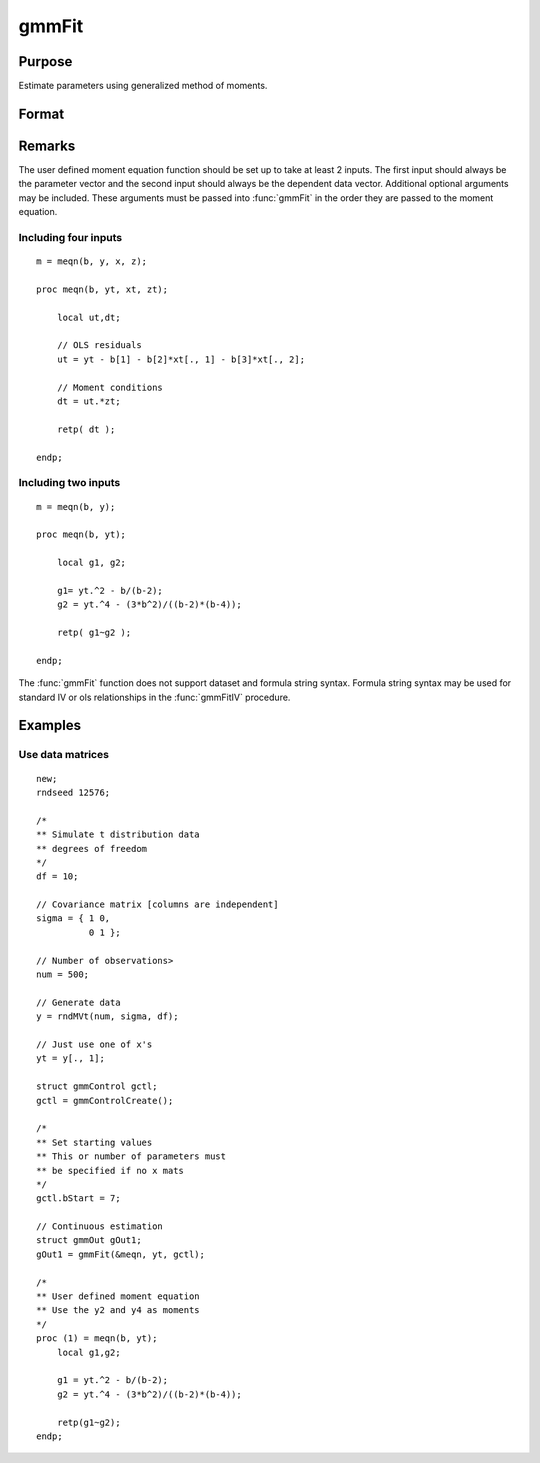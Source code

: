 
gmmFit
==============================================

Purpose
----------------

Estimate parameters using generalized method of moments.

Format
----------------
.. function:: gmmFit(&fct, y[, ...[, gCtl]])

    :param fct: Pointer to user specified moment equation function *fct*. The function must have the parameter vector to be estimated as the first input and a data matrix as the second input. The data matrix *y* and all optional arguments are passed, untouched, directly to the moment function. The function *fct* should return the desired moments for the GMM objective function and should take the form:

    ::

        m = fct(b, y, ...);

    :type fct: function pointer

    :param y: independent data vector.
    :type y: Nx1 matrix

    :param \.\.\.: Optional inputs. These arguments are passed untouched to the user-provided moment function by :func:`gmmFit`.
    :type \.\.\.: Any

    :param gCtl: Optional argument. The following members of *gCtl* are referenced within the :func:`gmmFit` routine:

        .. list-table::
            :widths: auto

            * - *gCtl.bStart*
              - column vector of parameter starting values. For all methods except continuous updating GMM default = 0.1. For continuous updating GMM default equals estimation from onestep GMM. Must be specified if data matrix syntax is used and *gctl.numParms* is not specified. For estimation stability it is highly recommended to speficy starting parameters.
            * - *gCtl.method*
              - string, GMM method to be used. Default = :code:`"twostep"`.

                  :"onestep": One-step GMM
                  :"twostep": Two-step GMM
                  :"iterative": Iterative GMM
                  :"CU": Continuous updating GMM
            * - *gCtl.vceType*
              - string, variance-covariance matrix type. Default = :code:`"robust"`.

                  :"unadj": Unadjusted, non-robust SE. This option is only available if the formula string syntax is used. It assumes a moment function of the form :math:`m = f(Z, u)` or :math:`m = f(X, u)`. The :code:`"unadj"` vce is given by :math:`\sigma_{u}^2 (x'(z(z'z)^{-1}z)x)^{-1}`.
                  :"robust": Heteroscedastic robust SE.
                  :"hac": Heteroscedastic-autocorrelation robust SE.
            * - *gCtl.wType*
              - string, type of weight matrix used. Ignored for one-step case. Default = :code:`"robust"`.

                  :"unadj": Unadjusted, non-robust SE. This option is only available if the formula string syntax is used.
                  :"robust": Heteroscedastic robust SE.
                  :"hac": Heteroscedastic-autocorrelation robust SE.
            * - *gCtl.hacKernel*
              - string, type of kernel used for estimation of HAC robust weight matrix and/or variance-covariance matrix. Ignored if not using :code:`"hac"` weight matrix and/or variance-covariance matrix. Bandwidth is determined using the Newey-West optimal lag length selection method. Default = :code:`"bartlett"`.

                  :"bartlett": Bartlett kernel.
                  :"parzen": Parzen kernel.
                  :"quad": Quadraticspectral kernel.
            * - *gCtl.wInitMat*
              - data matrix, initial weight matrix to be used. If specified the matrix is used as initial weighting matrix and overrides specification of *gCtl.wInit*.
            * - *gCtl.wInit*
              - string or data matrix, type of initial weight matrix used. If data matrix, the specified matrix is used as initial weighting matrix. Default = :code:`"identity"`.

                  :"identity": Identity matrix.
                  :"unadj": Weight matrix :math:`\frac{1}{n}*inv(Z'Z)`. Assumes moments are i.i.d. This option is only available if the formula string syntax is used.
            * - *gCtl.gIter*
              - instance of :class:`gmmIterative` structure. This structure houses the tolerances for convergence for iterative GMM. Ignored if iterative GMM is not specified. The members include:

                  :gCtl.gIter.maxIter: scalar, maximum number of iterations.
                  :gCtl.gIter.parmTol: scalar, tolerance level for convergence based on parameter estimates. Default = 1e-5.
                  :gCtl.gIter.wTol: scalar, tolerance level for convergence based on weight matrix estimates. Default = 1e-5.

            * - *gCtl.noconstant*
              - scalar, specified to indicate if constant is included in model. Only valid if data vector input method is used. Set to 1 to exclude constant from model. Constant is always first parameter in parameter vector. Default = 0 [constant included].For dataset and string formula method to remove constant from model specify :code:`"-1"` as first dependent variable: e.g. : :code:`"y ~ -1 + X1 + X2"`
            * - *gCtl.varNames*
              - string array, dependent variable names. Only used for data vector input case. Default = :code:`"X1", "X2", ...`
            * - *gCtl.instNames*
              - string array, instrumental variable names. Only used for data vector input case. Default = :code:`"Z1", "Z2", ...`
            * - *gCtl.numParms*
              - scalar, number of parameters estimated in model. Must be specified if data matrix syntax is used and *gCtl.bStart* is not specified.
            * - *gctl.A*
              - MxK matrix, linear equality constraint coefficients: :code:`gctl.A * p = gctl.B` where *p* is a vector of the parameters.
            * - *gctl.B*
              - Mx1 vector, linear equality constraint constants: :code:`gctl.A * p = gctl.B` where *p* is a vector of the parameters.
            * - *gctl.C*
              - MxK matrix, linear inequality constraint coefficients: :code:`gctl.C * p >= gctl.D` where *p* is a vector of the parameters.
            * - *gctl.D*
              - Mx1 vector, linear inequality constraint constants: :code:`gctl.C * p >= gctl.D` where *p* is a vector of the parameters.
            * - *gctl.bounds*
              - 1x2 or Kx2 matrix, bounds on parameters. If 1x2 all parameters have same bounds. Default = :code:`{ -1e256 1e256 }`.

    :type gCtl: an instance of an :class:`gmmControl` structure

    :returns: **gOut** (*struct*) - instance of :class:`gmmOut` struct containing the following members:

        .. csv-table::
            :widths: auto

            "*gOut.parEst*", "column vector of final estimates. Constant, if included in model, is the first element."
            "*gOut.wFinal*", "matrix, final weighting matrix."
            "*gOut.covPar*", "matrix, estimated variance-covariance matrix."
            "*gOut.fct*", "vector, mean value of the moment equations."
            "*gOut.hessian*", "matrix, Hessian of mean of moment equation wrt parameters."
            "*gOut.gradient*", "matrix, Gradient of mean of moment equation wrt parameters."
            "*gOut.numParms*", "scalar, number of parameters estimated in model."
            "*gOut.numMoments*", "scalar, number of moments."
            "*gOut.numObs*", "scalar, number of observations."
            "*gOut.numInstruments*", "scalar, number of instruments."
            "*gOut.JStat*", "scalar, Hansen statistic of overidentification."
            "*gOut.df*", "scalar, degrees of freedom."

Remarks
-------

The user defined moment equation function should be set up to take at
least 2 inputs. The first input should always be the parameter vector
and the second input should always be the dependent data vector.
Additional optional arguments may be included. These arguments must
be passed into :func:`gmmFit` in the order they are passed to the moment
equation.

Including four inputs
+++++++++++++++++++++

::

    m = meqn(b, y, x, z);

    proc meqn(b, yt, xt, zt);

        local ut,dt;

        // OLS residuals
        ut = yt - b[1] - b[2]*xt[., 1] - b[3]*xt[., 2];

        // Moment conditions
        dt = ut.*zt;

        retp( dt );

    endp;

Including two inputs
++++++++++++++++++++

::

    m = meqn(b, y);

    proc meqn(b, yt);

        local g1, g2;

        g1= yt.^2 - b/(b-2);
        g2 = yt.^4 - (3*b^2)/((b-2)*(b-4));

        retp( g1~g2 );

    endp;

The :func:`gmmFit` function does not support dataset and formula string
syntax. Formula string syntax may be used for standard IV or ols
relationships in the :func:`gmmFitIV` procedure.

Examples
----------------

Use data matrices
+++++++++++++++++++

::

    new;
    rndseed 12576;

    /*
    ** Simulate t distribution data
    ** degrees of freedom
    */
    df = 10;

    // Covariance matrix [columns are independent]
    sigma = { 1 0,
              0 1 };

    // Number of observations>
    num = 500;

    // Generate data
    y = rndMVt(num, sigma, df);

    // Just use one of x's
    yt = y[., 1];

    struct gmmControl gctl;
    gctl = gmmControlCreate();

    /*
    ** Set starting values
    ** This or number of parameters must
    ** be specified if no x mats
    */
    gctl.bStart = 7;

    // Continuous estimation
    struct gmmOut gOut1;
    gOut1 = gmmFit(&meqn, yt, gctl);

    /*
    ** User defined moment equation
    ** Use the y2 and y4 as moments
    */
    proc (1) = meqn(b, yt);
        local g1,g2;

        g1 = yt.^2 - b/(b-2);
        g2 = yt.^4 - (3*b^2)/((b-2)*(b-4));

        retp(g1~g2);
    endp;

.. seealso:: Functions :func:`gmmFitControlCreate`, :func:`gmmFitIV`
